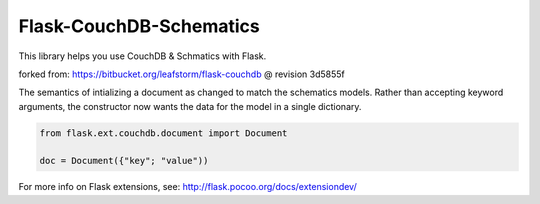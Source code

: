 Flask-CouchDB-Schematics
========================

This library helps you use CouchDB & Schmatics with Flask.

forked from: https://bitbucket.org/leafstorm/flask-couchdb @ revision
3d5855f

The semantics of intializing a document as changed to match the
schematics models. Rather than accepting keyword arguments, the
constructor now wants the data for the model in a single dictionary.

.. code:: python

    from flask.ext.couchdb.document import Document

    doc = Document({"key"; "value"))

For more info on Flask extensions, see:
http://flask.pocoo.org/docs/extensiondev/
